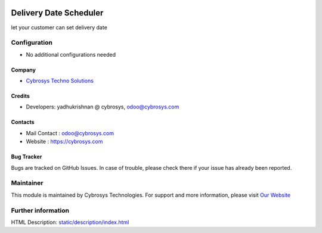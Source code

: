.. image:: https://img.shields.io/badge/licence-AGPL--3-blue.svg
    :target: http://www.gnu.org/licenses/agpl-3.0-standalone.html
    :alt: License: AGPL-3
=================================================
Delivery Date Scheduler
=================================================
let your customer can set delivery date

Configuration
=============
* No additional configurations needed
Company
-------
* `Cybrosys Techno Solutions <https://cybrosys.com/>`__
Credits
-------
* Developers: yadhukrishnan @ cybrosys, odoo@cybrosys.com
Contacts
--------
* Mail Contact : odoo@cybrosys.com
* Website : https://cybrosys.com
Bug Tracker
-----------
Bugs are tracked on GitHub Issues. In case of trouble, please check there if your issue has already been reported.

Maintainer
==========
.. image:: https://cybrosys.com/images/logo.png
   :target: https://cybrosys.com
This module is maintained by Cybrosys Technologies.
For support and more information, please visit `Our Website <https://cybrosys.com/>`__

Further information
===================
HTML Description: `<static/description/index.html>`__